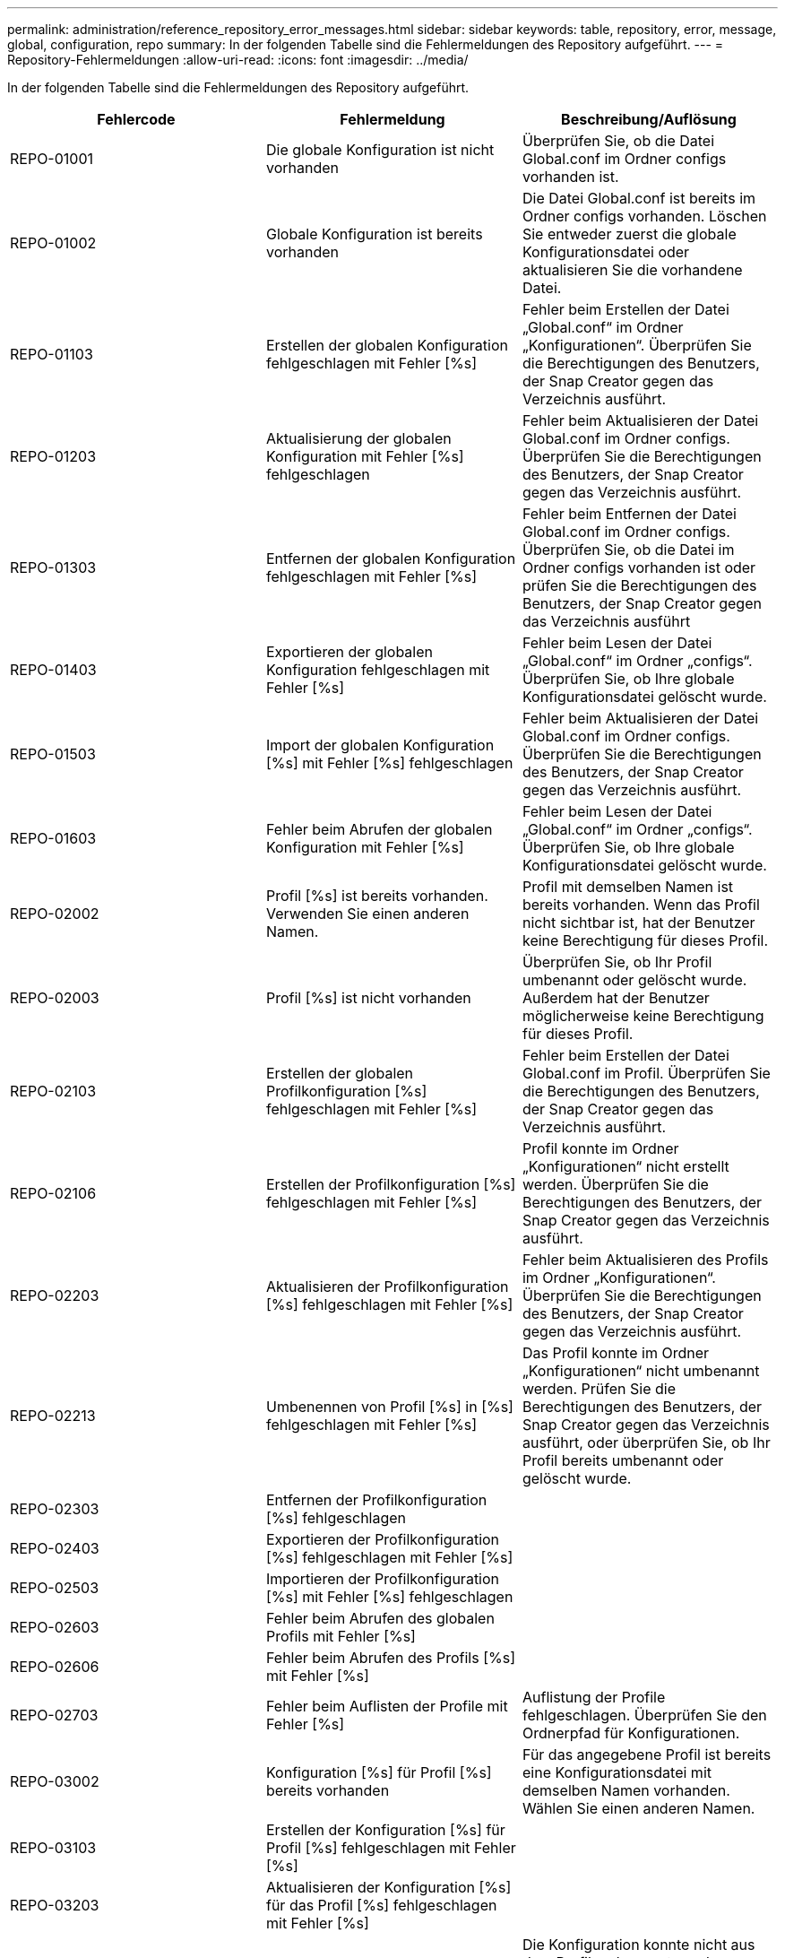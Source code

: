 ---
permalink: administration/reference_repository_error_messages.html 
sidebar: sidebar 
keywords: table, repository, error, message, global, configuration, repo 
summary: In der folgenden Tabelle sind die Fehlermeldungen des Repository aufgeführt. 
---
= Repository-Fehlermeldungen
:allow-uri-read: 
:icons: font
:imagesdir: ../media/


[role="lead"]
In der folgenden Tabelle sind die Fehlermeldungen des Repository aufgeführt.

|===
| Fehlercode | Fehlermeldung | Beschreibung/Auflösung 


 a| 
REPO-01001
 a| 
Die globale Konfiguration ist nicht vorhanden
 a| 
Überprüfen Sie, ob die Datei Global.conf im Ordner configs vorhanden ist.



 a| 
REPO-01002
 a| 
Globale Konfiguration ist bereits vorhanden
 a| 
Die Datei Global.conf ist bereits im Ordner configs vorhanden. Löschen Sie entweder zuerst die globale Konfigurationsdatei oder aktualisieren Sie die vorhandene Datei.



 a| 
REPO-01103
 a| 
Erstellen der globalen Konfiguration fehlgeschlagen mit Fehler [%s]
 a| 
Fehler beim Erstellen der Datei „Global.conf“ im Ordner „Konfigurationen“. Überprüfen Sie die Berechtigungen des Benutzers, der Snap Creator gegen das Verzeichnis ausführt.



 a| 
REPO-01203
 a| 
Aktualisierung der globalen Konfiguration mit Fehler [%s] fehlgeschlagen
 a| 
Fehler beim Aktualisieren der Datei Global.conf im Ordner configs. Überprüfen Sie die Berechtigungen des Benutzers, der Snap Creator gegen das Verzeichnis ausführt.



 a| 
REPO-01303
 a| 
Entfernen der globalen Konfiguration fehlgeschlagen mit Fehler [%s]
 a| 
Fehler beim Entfernen der Datei Global.conf im Ordner configs. Überprüfen Sie, ob die Datei im Ordner configs vorhanden ist oder prüfen Sie die Berechtigungen des Benutzers, der Snap Creator gegen das Verzeichnis ausführt



 a| 
REPO-01403
 a| 
Exportieren der globalen Konfiguration fehlgeschlagen mit Fehler [%s]
 a| 
Fehler beim Lesen der Datei „Global.conf“ im Ordner „configs“. Überprüfen Sie, ob Ihre globale Konfigurationsdatei gelöscht wurde.



 a| 
REPO-01503
 a| 
Import der globalen Konfiguration [%s] mit Fehler [%s] fehlgeschlagen
 a| 
Fehler beim Aktualisieren der Datei Global.conf im Ordner configs. Überprüfen Sie die Berechtigungen des Benutzers, der Snap Creator gegen das Verzeichnis ausführt.



 a| 
REPO-01603
 a| 
Fehler beim Abrufen der globalen Konfiguration mit Fehler [%s]
 a| 
Fehler beim Lesen der Datei „Global.conf“ im Ordner „configs“. Überprüfen Sie, ob Ihre globale Konfigurationsdatei gelöscht wurde.



 a| 
REPO-02002
 a| 
Profil [%s] ist bereits vorhanden. Verwenden Sie einen anderen Namen.
 a| 
Profil mit demselben Namen ist bereits vorhanden. Wenn das Profil nicht sichtbar ist, hat der Benutzer keine Berechtigung für dieses Profil.



 a| 
REPO-02003
 a| 
Profil [%s] ist nicht vorhanden
 a| 
Überprüfen Sie, ob Ihr Profil umbenannt oder gelöscht wurde. Außerdem hat der Benutzer möglicherweise keine Berechtigung für dieses Profil.



 a| 
REPO-02103
 a| 
Erstellen der globalen Profilkonfiguration [%s] fehlgeschlagen mit Fehler [%s]
 a| 
Fehler beim Erstellen der Datei Global.conf im Profil. Überprüfen Sie die Berechtigungen des Benutzers, der Snap Creator gegen das Verzeichnis ausführt.



 a| 
REPO-02106
 a| 
Erstellen der Profilkonfiguration [%s] fehlgeschlagen mit Fehler [%s]
 a| 
Profil konnte im Ordner „Konfigurationen“ nicht erstellt werden. Überprüfen Sie die Berechtigungen des Benutzers, der Snap Creator gegen das Verzeichnis ausführt.



 a| 
REPO-02203
 a| 
Aktualisieren der Profilkonfiguration [%s] fehlgeschlagen mit Fehler [%s]
 a| 
Fehler beim Aktualisieren des Profils im Ordner „Konfigurationen“. Überprüfen Sie die Berechtigungen des Benutzers, der Snap Creator gegen das Verzeichnis ausführt.



 a| 
REPO-02213
 a| 
Umbenennen von Profil [%s] in [%s] fehlgeschlagen mit Fehler [%s]
 a| 
Das Profil konnte im Ordner „Konfigurationen“ nicht umbenannt werden. Prüfen Sie die Berechtigungen des Benutzers, der Snap Creator gegen das Verzeichnis ausführt, oder überprüfen Sie, ob Ihr Profil bereits umbenannt oder gelöscht wurde.



 a| 
REPO-02303
 a| 
Entfernen der Profilkonfiguration [%s] fehlgeschlagen
 a| 



 a| 
REPO-02403
 a| 
Exportieren der Profilkonfiguration [%s] fehlgeschlagen mit Fehler [%s]
 a| 



 a| 
REPO-02503
 a| 
Importieren der Profilkonfiguration [%s] mit Fehler [%s] fehlgeschlagen
 a| 



 a| 
REPO-02603
 a| 
Fehler beim Abrufen des globalen Profils mit Fehler [%s]
 a| 



 a| 
REPO-02606
 a| 
Fehler beim Abrufen des Profils [%s] mit Fehler [%s]
 a| 



 a| 
REPO-02703
 a| 
Fehler beim Auflisten der Profile mit Fehler [%s]
 a| 
Auflistung der Profile fehlgeschlagen. Überprüfen Sie den Ordnerpfad für Konfigurationen.



 a| 
REPO-03002
 a| 
Konfiguration [%s] für Profil [%s] bereits vorhanden
 a| 
Für das angegebene Profil ist bereits eine Konfigurationsdatei mit demselben Namen vorhanden. Wählen Sie einen anderen Namen.



 a| 
REPO-03103
 a| 
Erstellen der Konfiguration [%s] für Profil [%s] fehlgeschlagen mit Fehler [%s]
 a| 



 a| 
REPO-03203
 a| 
Aktualisieren der Konfiguration [%s] für das Profil [%s] fehlgeschlagen mit Fehler [%s]
 a| 



 a| 
REPO-03212
 a| 
Die Umbenennung der Konfiguration [%s] für das Profil [%s] in [%s] ist fehlgeschlagen
 a| 
Die Konfiguration konnte nicht aus dem Profil umbenannt werden. Überprüfen Sie, ob Ihre Konfiguration umbenannt oder gelöscht wird, und überprüfen Sie zudem die Berechtigungen des Benutzers, der Snap Creator gegen das Verzeichnis ausführt.



 a| 
REPO-03303
 a| 
Entfernen der Konfiguration [%s] aus Profil [%s] fehlgeschlagen
 a| 
Die Konfiguration konnte nicht aus dem Profil im Ordner „Konfigurationen“ gelöscht werden. Überprüfen Sie die Berechtigungen des Benutzers, der Snap Creator gegen das Verzeichnis ausführt.



 a| 
REPO-03403
 a| 
Exportieren der Konfiguration [%s] für Profil [%s] fehlgeschlagen mit Fehler [%s]
 a| 



 a| 
REPO-03503
 a| 
Importieren der Konfiguration [%s] in das Profil [%s] fehlgeschlagen mit Fehler [%s]
 a| 



 a| 
REPO-03603
 a| 
Abrufen der Konfiguration [%s] aus Profil [%s] fehlgeschlagen mit Fehler [%s]
 a| 



 a| 
REPO-03703
 a| 
Auflisten von Konfigurationen aus Profil [%s] fehlgeschlagen mit Fehler [%s]
 a| 



 a| 
REPO-04003
 a| 
Lesen des Katalogs für Profil [%s], Konfiguration [%s] und Zeitstempel [%s] fehlgeschlagen mit Fehler [%s]
 a| 



 a| 
REPO-04103
 a| 
Der Katalog für das Profil [%s], die Konfiguration [%s] und den Zeitstempel [%s] konnte nicht mit Fehler [%s] geschrieben werden
 a| 



 a| 
REPO-04203
 a| 
Löschen des Katalogs für Profil [%s], Konfiguration [%s] und Zeitstempel [%s] fehlgeschlagen mit Fehler [%s]
 a| 



 a| 
REPO-04303
 a| 
Inventarkatalog für Profil [%s] und Konfiguration [%s] fehlgeschlagen mit Fehler [%s]
 a| 



 a| 
REPO-04304
 a| 
Konfiguration [%s] ist nicht vorhanden
 a| 



 a| 
REPO-04309
 a| 
Hinzufügen des Richtlinienobjekts fehlgeschlagen [%s]
 a| 
Datenbankfehler; weitere Informationen finden Sie im Stack-Trace.



 a| 
REPO-04313
 a| 
Das Entfernen des Richtlinienobjekts ist für Richtlinien-ID: %S fehlgeschlagen
 a| 
Datenbankfehler; weitere Informationen finden Sie im Stack-Trace.



 a| 
REPO-04315
 a| 
Aktualisierung des Richtlinienobjekts fehlgeschlagen : %s
 a| 
Datenbankfehler; weitere Informationen finden Sie im Stack-Trace.



 a| 
REPO-04316
 a| 
Richtlinien konnten nicht aufgeführt werden
 a| 
Datenbankfehler; weitere Informationen finden Sie im Stack-Trace.



 a| 
REPO-04321
 a| 
Hinzufügen von Backuptyp-Objekt fehlgeschlagen [%s]
 a| 
Datenbankfehler; weitere Informationen finden Sie im Stack-Trace.



 a| 
REPO-04323
 a| 
Backup-Typ-Eintrag für Backup-Typ-id: %S nicht vorhanden
 a| 
Übergeben Sie einen gültigen Sicherungstyp.



 a| 
REPO-04325
 a| 
Entfernen des Backuptyps-Objekts für Backup-Typ-ID: %S fehlgeschlagen
 a| 
Datenbankfehler; weitere Informationen finden Sie im Stack-Trace.



 a| 
REPO-04327
 a| 
Aktualisierung des Backuptyps-Objekts fehlgeschlagen : %s
 a| 
Datenbankfehler; weitere Informationen finden Sie im Stack-Trace.



 a| 
REPO-04328
 a| 
Fehler beim Auflisten der Backup-Typen
 a| 
Datenbankfehler; weitere Informationen finden Sie im Stack-Trace.



 a| 
REPO-04333
 a| 
Hinzufügen des Planer-Jobobjekts fehlgeschlagen [%s]
 a| 
Datenbankfehler; weitere Informationen finden Sie im Stack-Trace.



 a| 
REPO-04335
 a| 
Der Job-Eintrag des Planers ist für Job-id: %S nicht vorhanden
 a| 
Führen Sie einen gültigen Planer-Job durch.



 a| 
REPO-04337
 a| 
Löschen des Planer-Jobobjekts fehlgeschlagen für Job-ID: %S
 a| 
Datenbankfehler; weitere Informationen finden Sie im Stack-Trace.



 a| 
REPO-04339
 a| 
Aktualisieren des Planer-Jobobjekts fehlgeschlagen : %s
 a| 
Datenbankfehler; weitere Informationen finden Sie im Stack-Trace.



 a| 
REPO-04340
 a| 
Fehler beim Auflisten von Planungsjobs
 a| 
Datenbankfehler; weitere Informationen finden Sie im Stack-Trace.



 a| 
REPO-04341
 a| 
Hinzufügen des Richtlinienobjekts fehlgeschlagen, Richtlinie [%s] mit demselben Namen ist bereits vorhanden
 a| 
Richtlinie mit demselben Namen ist bereits vorhanden. Versuchen Sie es mit einem anderen Namen.



 a| 
REPO-04342
 a| 
Hinzufügen von Backuptyp-Objekt fehlgeschlagen, Sicherungstyp [%s] mit demselben Namen ist bereits vorhanden
 a| 
Es ist bereits ein Backup-Typ mit demselben Namen vorhanden. Versuchen Sie es mit einem anderen Namen.



 a| 
REPO-04343
 a| 
Hinzufügen des Planungsobjekts fehlgeschlagen, Scheduler [%s] mit demselben Aufgabennamen ist bereits vorhanden
 a| 



 a| 
REPO-04344
 a| 
Fehler beim Aktualisieren des Profils [%s]. Profil ist leer.
 a| 



 a| 
REPO-04345
 a| 
Richtlinientyp kann beim Hinzufügen einer neuen Richtlinie nicht null sein
 a| 



 a| 
REPO-04346
 a| 
Das Speicherobjekt darf nicht null sein
 a| 



 a| 
REPO-04347
 a| 
Hinzufügen des Speicherobjekts fehlgeschlagen, Speicher [%s] mit demselben Namen/derselben IP ist bereits vorhanden
 a| 



 a| 
REPO-04348
 a| 
Fehler beim Abrufen der Storage-Details. Datenbankfehler!
 a| 



 a| 
REPO-04349
 a| 
Ungültiger Hostname. Speicher mit Hostname/IP [%s] ist nicht vorhanden
 a| 



 a| 
REPO-04350
 a| 
Hostname darf nicht null sein
 a| 
Ungültiger Hostname



 a| 
REPO-04351
 a| 
Löschen von Speicher [%s] fehlgeschlagen mit Fehler [%s]
 a| 
Fehler beim Löschen des Speichers. Datenbankfehler!



 a| 
REPO-04355
 a| 
Fehler beim Aktualisieren von Speicher [%s] mit Fehler [%s]
 a| 
Fehler beim Aktualisieren des Speichers. Datenbankfehler!



 a| 
REPO-04356
 a| 
Das Cluster-Objekt darf nicht null sein
 a| 



 a| 
REPO-04358
 a| 
Hinzufügen von Speicher [%s] fehlgeschlagen mit Fehler [%s]
 a| 



 a| 
REPO-04359
 a| 
Fehler beim Aktualisieren von Cluster [%s] mit Fehler [%s]
 a| 



 a| 
REPO-04360
 a| 
Das Hinzufügen des Clusterobjekts ist fehlgeschlagen. Cluster [%s] mit demselben Namen/derselben IP ist bereits vorhanden
 a| 
Das Cluster mit demselben Hostnamen ist bereits vorhanden

|===